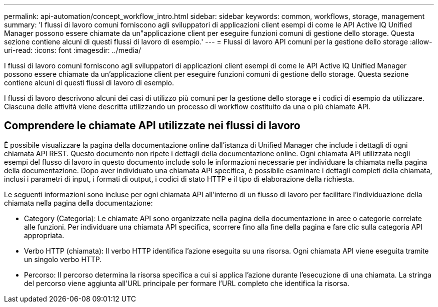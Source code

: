 ---
permalink: api-automation/concept_workflow_intro.html 
sidebar: sidebar 
keywords: common, workflows, storage, management 
summary: 'I flussi di lavoro comuni forniscono agli sviluppatori di applicazioni client esempi di come le API Active IQ Unified Manager possono essere chiamate da un"applicazione client per eseguire funzioni comuni di gestione dello storage. Questa sezione contiene alcuni di questi flussi di lavoro di esempio.' 
---
= Flussi di lavoro API comuni per la gestione dello storage
:allow-uri-read: 
:icons: font
:imagesdir: ../media/


[role="lead"]
I flussi di lavoro comuni forniscono agli sviluppatori di applicazioni client esempi di come le API Active IQ Unified Manager possono essere chiamate da un'applicazione client per eseguire funzioni comuni di gestione dello storage. Questa sezione contiene alcuni di questi flussi di lavoro di esempio.

I flussi di lavoro descrivono alcuni dei casi di utilizzo più comuni per la gestione dello storage e i codici di esempio da utilizzare. Ciascuna delle attività viene descritta utilizzando un processo di workflow costituito da una o più chiamate API.



== Comprendere le chiamate API utilizzate nei flussi di lavoro

È possibile visualizzare la pagina della documentazione online dall'istanza di Unified Manager che include i dettagli di ogni chiamata API REST. Questo documento non ripete i dettagli della documentazione online. Ogni chiamata API utilizzata negli esempi del flusso di lavoro in questo documento include solo le informazioni necessarie per individuare la chiamata nella pagina della documentazione. Dopo aver individuato una chiamata API specifica, è possibile esaminare i dettagli completi della chiamata, inclusi i parametri di input, i formati di output, i codici di stato HTTP e il tipo di elaborazione della richiesta.

Le seguenti informazioni sono incluse per ogni chiamata API all'interno di un flusso di lavoro per facilitare l'individuazione della chiamata nella pagina della documentazione:

* Category (Categoria): Le chiamate API sono organizzate nella pagina della documentazione in aree o categorie correlate alle funzioni. Per individuare una chiamata API specifica, scorrere fino alla fine della pagina e fare clic sulla categoria API appropriata.
* Verbo HTTP (chiamata): Il verbo HTTP identifica l'azione eseguita su una risorsa. Ogni chiamata API viene eseguita tramite un singolo verbo HTTP.
* Percorso: Il percorso determina la risorsa specifica a cui si applica l'azione durante l'esecuzione di una chiamata. La stringa del percorso viene aggiunta all'URL principale per formare l'URL completo che identifica la risorsa.

